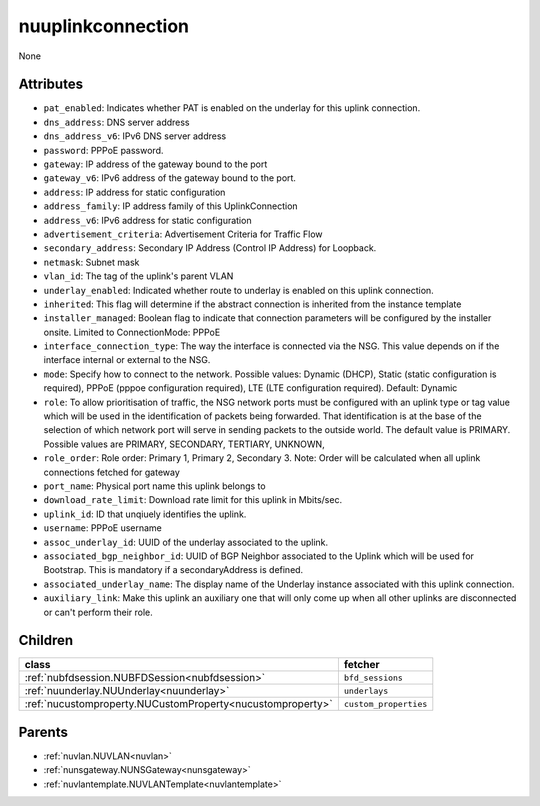 .. _nuuplinkconnection:

nuuplinkconnection
===========================================

.. class:: nuuplinkconnection.NUUplinkConnection(bambou.nurest_object.NUMetaRESTObject,):

None


Attributes
----------


- ``pat_enabled``: Indicates whether PAT is enabled on the underlay for this uplink connection.

- ``dns_address``: DNS server address

- ``dns_address_v6``: IPv6 DNS server address

- ``password``: PPPoE password.

- ``gateway``: IP address of the gateway bound to the port

- ``gateway_v6``: IPv6 address of the gateway bound to the port.

- ``address``: IP address for static configuration

- ``address_family``: IP address family of this UplinkConnection

- ``address_v6``: IPv6 address for static configuration

- ``advertisement_criteria``: Advertisement Criteria for Traffic Flow

- ``secondary_address``: Secondary IP Address (Control IP Address) for Loopback. 

- ``netmask``: Subnet mask

- ``vlan_id``: The tag of the uplink's parent VLAN

- ``underlay_enabled``: Indicated whether route to underlay is enabled on this uplink connection.

- ``inherited``: This flag will determine if the abstract connection is inherited from the instance template

- ``installer_managed``: Boolean flag to indicate that connection parameters will be configured by the installer onsite. Limited to ConnectionMode: PPPoE

- ``interface_connection_type``: The way the interface is connected via the NSG.  This value depends on if the interface internal or external to the NSG.

- ``mode``: Specify how to connect to the network. Possible values: Dynamic (DHCP), Static (static configuration is required), PPPoE (pppoe configuration required), LTE (LTE configuration required). Default: Dynamic

- ``role``: To allow prioritisation of traffic, the NSG network ports must be configured with an uplink type or tag value which will be used in the identification of packets being forwarded.  That identification is at the base of the selection of which network port will serve in sending packets to the outside world.  The default value is PRIMARY. Possible values are PRIMARY, SECONDARY, TERTIARY, UNKNOWN, 

- ``role_order``: Role order: Primary 1, Primary 2, Secondary 3. Note: Order will be calculated when all uplink connections fetched for gateway

- ``port_name``: Physical port name this uplink belongs to

- ``download_rate_limit``: Download rate limit for this uplink in Mbits/sec.

- ``uplink_id``: ID that unqiuely identifies the uplink.

- ``username``: PPPoE username

- ``assoc_underlay_id``: UUID of the underlay associated to the uplink.

- ``associated_bgp_neighbor_id``: UUID of BGP Neighbor associated to the Uplink which will be used for Bootstrap. This is mandatory if a secondaryAddress is defined.

- ``associated_underlay_name``: The display name of the Underlay instance associated with this uplink connection.

- ``auxiliary_link``: Make this uplink an auxiliary one that will only come up when all other uplinks are disconnected or can't perform their role.




Children
--------

================================================================================================================================================               ==========================================================================================
**class**                                                                                                                                                      **fetcher**

:ref:`nubfdsession.NUBFDSession<nubfdsession>`                                                                                                                   ``bfd_sessions`` 
:ref:`nuunderlay.NUUnderlay<nuunderlay>`                                                                                                                         ``underlays`` 
:ref:`nucustomproperty.NUCustomProperty<nucustomproperty>`                                                                                                       ``custom_properties`` 
================================================================================================================================================               ==========================================================================================



Parents
--------


- :ref:`nuvlan.NUVLAN<nuvlan>`

- :ref:`nunsgateway.NUNSGateway<nunsgateway>`

- :ref:`nuvlantemplate.NUVLANTemplate<nuvlantemplate>`

